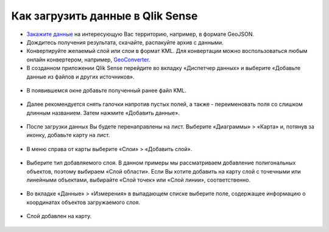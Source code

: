 .. _data_qlik:

Как загрузить данные в Qlik Sense
===========================

* `Закажите данные <https://data.nextgis.com/ru/>`_ на интересующую Вас территорию, например, в формате GeoJSON.
* Дождитесь получения результата, скачайте, распакуйте архив с данными.
* Конвертируйте желаемый слой или слои в формат KML. Для конвертации можно воспользоваться любым онлайн конвертером, например, `GeoConverter <https://geoconverter.hsr.ch/vector>`_.
* В созданном приложении Qlik Sense перейдите во вкладку «Диспетчер данных» и выберите «Добавьте данные из файлов и других источников».

.. figure:: _static/qlik1.png
   :name: qlik1
   :align: center
   :width: 16cm

* В появившемся окне добавьте полученный ранее файл KML.

.. figure:: _static/qlik2.png
   :name: qlik2
   :align: center
   :width: 16cm

* Далее рекомендуется снять галочки напротив пустых полей, а также - переименовать поля со слишком длинным названием. Затем нажмите «Добавить данные».

.. figure:: _static/qlik3.png
   :name: qlik3
   :align: center
   :width: 16cm
   
* После загрузки данных Вы будете перенаправлены на лист. Выберите «Диаграммы» > «Карта» и, потянув за иконку, добавьте карту на лист.
 
.. figure:: _static/qlik4.png
   :name: qlik4
   :align: center
   :width: 16cm 

* В меню справа от карты выберите «Слои» > «Добавить слой».

.. figure:: _static/qlik5.png
   :name: qlik5
   :align: center
   :width: 16cm
   
* Выберите тип добавляемого слоя. В данном примеры мы рассматриваем добавление полигональных объектов, поэтому выбираем «Слой области». Если Вы хотите добавить на карту слой с точечными или линейными объектами, выбирайте «Слой точек» или «Слой линии», соответственно. 

.. figure:: _static/qlik6.png
   :name: qlik6
   :align: center
   :width: 16cm
   
* Во вкладке «Данные» > «Измерения» в выпадающем списке выберите поле, содержащее информацию о координатах объектов загружаемого слоя.

.. figure:: _static/qlik7.png
   :name: qlik7
   :align: center
   :width: 16cm
   
* Слой добавлен на карту.

.. figure:: _static/qlik8.png
   :name: qlik8
   :align: center
   :width: 16cm

